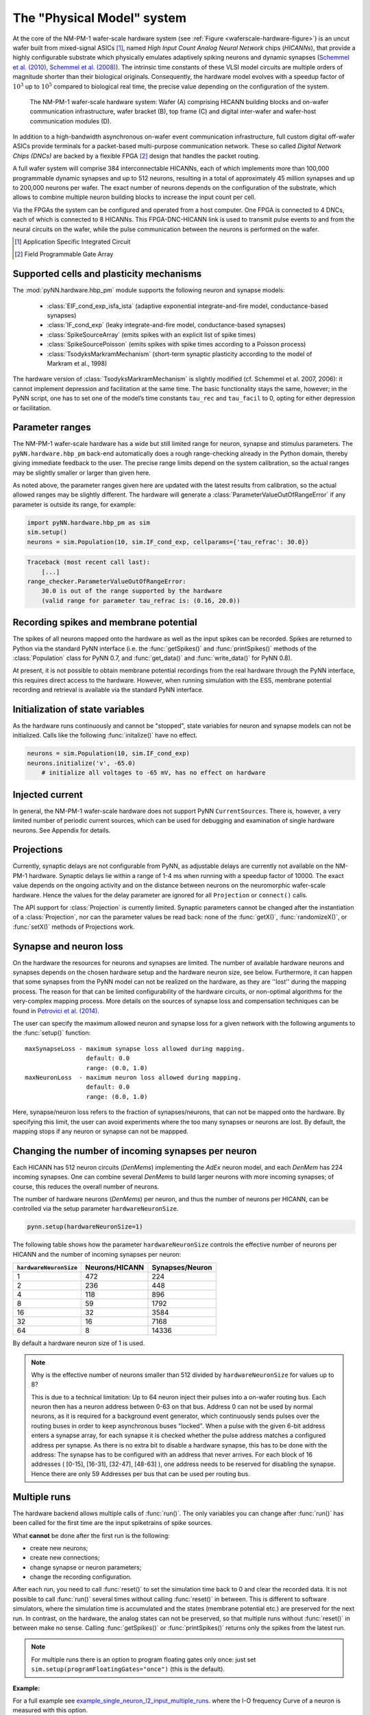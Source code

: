 ===========================
The "Physical Model" system
===========================

At the core of the NM-PM-1 wafer-scale hardware system (see :ref:`Figure <waferscale-hardware-figure>`) is an uncut wafer built from mixed-signal ASICs [#f1]_,
named `High Input Count Analog Neural Network` chips (`HICANNs`), that provide a highly configurable substrate which physically emulates adaptively spiking neurons and dynamic synapses (`Schemmel et al. (2010)`_, `Schemmel et al. (2008)`_).
The intrinsic time constants of these VLSI model circuits are multiple orders of magnitude shorter than their biological originals.
Consequently, the hardware model evolves with a speedup factor of :math:`10^3` up to :math:`10^5` compared to biological real time, the precise value depending on the configuration of the system.

.. _waferscale-hardware-figure:

.. figure:: waferscale_system.png
      :alt: wafer-scale system
    
      The NM-PM-1 wafer-scale hardware system: Wafer (A) comprising HICANN building blocks and on-wafer communication infrastructure, wafer bracket (B), top frame (C) and digital inter-wafer and wafer-host communication modules (D).

.. todo:: put newer image/schematic of wafer

In addition to a high-bandwidth asynchronous on-wafer event communication infrastructure, full custom digital off-wafer ASICs provide terminals for a packet-based multi-purpose communication network.
These so called `Digital Network Chips (DNCs)` are backed by a flexible FPGA [#f2]_ design that handles the packet routing. 

A full wafer system will comprise 384 interconnectable HICANNs, each of which implements more than 100,000 programmable dynamic synapses and up to 512 neurons, resulting in a total of approximately 45 million synapses and up to 200,000 neurons per wafer.
The exact number of neurons depends on the configuration of the substrate, which allows to combine multiple neuron building blocks to increase the input count per cell.

Via the FPGAs the system can be configured and operated from a host computer. One FPGA is connected to 4 DNCs, each of which is connected to 8 HICANNs. This FPGA-DNC-HICANN link is used to transmit pulse events to and from the neural circuits on the wafer, while the pulse communication between the neurons is performed on the wafer.

.. todo:: mention here also the low energy consumption

.. todo:: layout of HICANNs on wafer, need glossary to explain what a HICANN is!)

.. [#f1] Application Specific Integrated Circuit
.. [#f2] Field Programmable Gate Array


Supported cells and plasticity mechanisms
=========================================

The :mod:`pyNN.hardware.hbp_pm` module supports the following neuron and synapse models:

  * :class:`EIF_cond_exp_isfa_ista` (adaptive exponential integrate-and-fire model, conductance-based synapses)
  * :class:`IF_cond_exp` (leaky integrate-and-fire model, conductance-based synapses)
  * :class:`SpikeSourceArray` (emits spikes with an explicit list of spike times)
  * :class:`SpikeSourcePoisson` (emits spikes with spike times according to a Poisson process)
  * :class:`TsodyksMarkramMechanism` (short-term synaptic plasticity according to the model of Markram et al., 1998)

The hardware version of :class:`TsodyksMarkramMechanism` is slightly modified (cf. Schemmel et al. 2007, 2006): it cannot implement depression and facilitation at the same time.
The basic functionality stays the same, however; in the PyNN script, one has to set one of the model’s time constants ``tau_rec`` and ``tau_facil`` to 0, opting for either depression or facilitation.


Parameter ranges
================

The NM-PM-1 wafer-scale hardware has a wide but still limited range for neuron, synapse and stimulus parameters.
The ``pyNN.hardware.hbp_pm`` back-end automatically does a rough range-checking already in the Python domain, thereby giving immediate feedback to the user. The precise range limits depend on the system calibration, so the actual ranges may be slightly smaller or larger than given here.

.. TODO: the following ranges are out of date. After update, uncomment the following text.
.. The default ranges for the :class:`IF_cond_exp` are:
..
   ==========  =======  =======  =======
   Parameter   Default  Min      Max
   ==========  =======  =======  =======
   tau_refrac  0.1      0.0      10.0
   cm          1.0      0.2      0.2
   tau_syn_E   5.0      0.5      5.0
   v_rest      -65.0    -50.0    -50.0
   tau_syn_I   5.0      0.5      5.0
   tau_m       20.0     9.0      110.0
   e_rev_E     0.0      0.0      0.0
   i_offset    0.0      0.0      0.0
   e_rev_I     -70.0    -100.0   -100.0
   v_thresh    -50.0    -100.0   0.0
   v_reset     -65.0    -100.0   0.0
   ==========  =======  =======  =======
   
   .. todo:: comment on the fact that in several cases the default is outside the allowed range. Also, why is the range for v_rest [-50, -50]? Should also comment on the unphysiological value for e_rev_I.
   
   
   Some configuration options can modify these ranges. With ``speedUpFactor = 1000``, the ranges for all parameters with dimension time are modified:
   
   ==========  =======  =======  =======
   Parameter   Default  Min      Max
   ==========  =======  =======  =======
   tau_refrac  0.1      0.0      1.0
   tau_syn_E   5.0      0.1      0.5
   tau_syn_I   5.0      0.1      0.5
   tau_m       20.0     0.9      11.0
   ==========  =======  =======  =======
   
   With ``useSmallCap = True``, only the range of `tau_m` is modified:
   
   ==========  =======  =======  =======
   Parameter   Default  Min      Max
   ==========  =======  =======  =======
   tau_m       20.0     0.7      8.3
   ==========  =======  =======  =======


As noted above, the parameter ranges given here are updated with the latest results from calibration,
so the actual allowed ranges may be slightly different.
The hardware will generate a :class:`ParameterValueOutOfRangeError` if any parameter is outside its range, for example:

.. code-block:: python

    import pyNN.hardware.hbp_pm as sim
    sim.setup()
    neurons = sim.Population(10, sim.IF_cond_exp, cellparams={'tau_refrac': 30.0})


.. code-block:: python

    Traceback (most recent call last):
        [...]
    range_checker.ParameterValueOutOfRangeError:
        30.0 is out of the range supported by the hardware
        (valid range for parameter tau_refrac is: (0.16, 20.0))


Recording spikes and membrane potential
=======================================

The spikes of all neurons mapped onto the hardware as well as the input spikes can be recorded.
Spikes are returned to Python via the standard PyNN interface (i.e. the :func:`getSpikes()` and :func:`printSpikes()` methods of the :class:`Population` class for PyNN 0.7, and :func:`get_data()` and :func:`write_data()` for PyNN 0.8).

At present, it is not possible to obtain membrane potential recordings from the real hardware through the PyNN interface, this requires direct access to the hardware.
However, when running simulation with the ESS, membrane potential recording and retrieval is available via the standard PyNN interface.


Initialization of state variables
=================================

As the hardware runs continuously and cannot be "stopped", state variables for neuron and synapse models can not be initialized.
Calls like the following :func:`initalize()` have no effect.

.. code-block:: python

    neurons = sim.Population(10, sim.IF_cond_exp)
    neurons.initialize('v', -65.0)
        # initialize all voltages to -65 mV, has no effect on hardware


Injected current
================

In general, the NM-PM-1 wafer-scale hardware does not support PyNN ``CurrentSources``.
There is, however, a very limited number of periodic current sources, which can be used for debugging and examination of single hardware neurons.
See Appendix for details.

.. todo:: add crossreference to `Periodic current sources` in appendix.


Projections
===========

Currently, synaptic delays are not configurable from PyNN, as adjustable delays are currently not available on the NM-PM-1 hardware.
Synaptic delays lie within a range of 1-4 ms when running with a speedup factor of 10000.
The exact value depends on the ongoing activity and on the distance between neurons on the neuromorphic wafer-scale hardware.
Hence the values for the delay parameter are ignored for all ``Projection`` or ``connect()`` calls.

The API support for :class:`Projection` is currently limited.
Synaptic parameters cannot be changed after the instantiation of a :class:`Projection`,
nor can the parameter values be read back: none of the :func:`getX()`, :func:`randomizeX()`, or :func:`setX()` methods of Projections work.


Synapse and neuron loss
=======================

On the hardware the resources for neurons and synapses are limited.
The number of available hardware neurons and synapses depends on the chosen hardware setup and the hardware neuron size, see below.
Furthermore, it can happen that some synapses from the PyNN model can not be realized on the hardware, as they are ''lost'' during the mapping process.
The reason for that can be limited configurability of the hardware circuits, or non-optimal algorithms for the very-complex mapping process.
More details on the sources of synapse loss and compensation techniques can be found in `Petrovici et al. (2014)`_.

The user can specify the maximum allowed neuron and synapse loss for a given network with the following arguments to the :func:`setup()` function::

    maxSynapseLoss - maximum synapse loss allowed during mapping.
                     default: 0.0
                     range: (0.0, 1.0)
    maxNeuronLoss  - maximum neuron loss allowed during mapping.
                     default: 0.0
                     range: (0.0, 1.0)

Here, synapse/neuron loss refers to the fraction of synapses/neurons, that can not be mapped onto the hardware.
By specifying this limit, the user can avoid experiments where the too many synapses or neurons are lost. By default, the mapping stops if any neuron or synapse can not be mappped.


Changing the number of incoming synapses per neuron
===================================================

Each HICANN has 512 neuron circuits (`DenMems`) implementing the `AdEx` neuron model, and each `DenMem` has 224 incoming synapses. One can combine several `DenMems` to build larger neurons with more incoming synapses; of course, this reduces the overall number of neurons.

The number of hardware neurons (`DenMems`) per neuron, and thus the number of neurons per HICANN, can be controlled via the setup parameter ``hardwareNeuronSize``.

.. code-block:: python

    pynn.setup(hardwareNeuronSize=1)

The following table shows how the parameter ``hardwareNeuronSize`` controls the effective number of neurons per HICANN and the number of incoming synapses per neuron:

======================  ==============  ===============
``hardwareNeuronSize``  Neurons/HICANN  Synapses/Neuron
======================  ==============  ===============
1                       472               224
2                       236               448
4                       118               896
8                       59                1792
16                      32                3584
32                      16                7168
64                      8                 14336
======================  ==============  ===============

By default a hardware neuron size of 1 is used.

.. note:: Why is the effective number of neurons smaller than 512 divided by ``hardwareNeuronSize`` for values up to 8?

          This is due to a technical limitation: Up to 64 neuron inject their pulses into a on-wafer routing bus. Each neuron then has a neuron address between 0-63 on that bus. Address 0 can not be used by normal neurons, as it is required for a background event generator, which continuously sends pulses over the routing buses in order to keep asynchronous buses "locked". When a pulse with the given 6-bit address enters a synapse array, for each synapse it is checked whether the pulse address matches a configured address per synapse. As there is no extra bit to disable a hardware synapse, this has to be done with the address: The synapse has to be configured with an address that never arrives. For each block of 16 addresses ( [0-15], [16-31], [32-47], [48-63] ), one address needs to be reserved for disabling the synapse.
          Hence there are only 59 Addresses per bus that can be used per routing bus.

.. move this note to a technical appendix?


Multiple runs
=============

The hardware backend allows multiple calls of :func:`run()`.
The only variables you can change after :func:`run()` has been called for the first time are the input spiketrains of spike sources.

What **cannot** be done after the first run is the following:

* create new neurons;
* create new connections;
* change synapse or neuron parameters;
* change the recording configuration.

After each run, you need to call :func:`reset()` to set the simulation time back to 0 and clear the recorded data.
It is not possible to call :func:`run()` several times without calling :func:`reset()` in between.
This is different to software simulators, where the simulation time is accumulated and the states (membrane potential etc.) are preserved for the next run.
In contrast, on the hardware, the analog states can not be preserved, so that multiple runs without :func:`reset()` in between make no sense.
Calling :func:`getSpikes()` or :func:`printSpikes()` returns only the spikes from the latest run.

.. note:: For multiple runs there is an option to program floating gates only once: just set ``sim.setup(programFloatingGates="once")`` (this is the default).

**Example:**

For a full example see `example_single_neuron_l2_input_multiple_runs`_.
where the I-O frequency Curve of a neuron is measured with this option.

.. _example_single_neuron_l2_input_multiple_runs: https://gitviz.kip.uni-heidelberg.de/projects/mappingtool/repository/entry/misc/tests/examples/single_neuron_l2_input/single_neuron_l2_input_multiple_runs.py


Available hardware setups
=========================

By default, each job run on the PM facility is assigned to a single wafer,
but it is also possible to have more fine grained control over which parts of the hardware to use.
This is specified using the ``hardware`` argument to the :func:`setup()` function, for example:

.. code-block:: python

    import pyNN.hardware.hbp_pm as sim
    sim.setup(hardware=sim.hardwareSetup['one-wafer])


The ``hardware`` argument should be a list of setups, where each setup is specified by a dictionary with the following parameters:

``setup``
   specifies the type of the hardware, either 'vertical_setup' or 'wafer'

``wafer_id``
   the logical id of the wafer in the calibration database [default: 0]

``hicannIndices``
   a list of HICANN Indices (HALBE Enumeration) to use for mapping.
   If not specified, all HICANNs of the wafer will be used. Default: range(384)

``setup_params`` - a dictionary specifying the parameters of the hardware setup

   ``ip`` - IP Address (v4) of FPGA of vertical setup as string in dotted decimal form.

      Only used if setup is a 'vertical_setup'. Default: 192.168.1.1

   ``num_hicanns`` - number of HICANNs in the JTAG chain of vertical setup

      Default: 1
      Range: (1, 8)

There are several predefined hardware setups in the dictionary ``pyNN.hardware.hbp_pm.hardwareSetup``.

As mentioned above, one can choose from different predefined hardware setups via:

.. code-block:: python

    sim.setup(hardware=sim.hardwareSetup[<SETUP>])

Here are the details about the different hardware setups:

=================  ==========  ========
``hardwareSetup``  `#HICANNs`  geometry
=================  ==========  ========
one-hicann         1
one-reticle        8           4x2
small              32          8x4
medium             128         16x8
medium2            128         32x4
large              240         20x12
large2             224         28x8
one-wafer          384         WaferMap_
=================  ==========  ========

By default a complete wafer (i.e. ``one-wafer``) is used.
When using the ESS simulator it is strongly recommended to choose a smaller hardware setup to reduce the simulation time.

The following table shows the **total number of neurons** depending on the ``hardwareNeuronSize`` and the ``hardwareSetup``

===============  ======  =====  =====  =====  =====  ====  ====
`hardwareSetup`            `hardwareNeuronSize`
---------------  ----------------------------------------------
..               1       2      4      8      16     32    64
===============  ======  =====  =====  =====  =====  ====  ====
'one-hicann'     472     236    118    59     32     16    8
'one-reticle'    3776    1888   944    472    256    128   64
'small'          15104   7552   3776   1888   1024   512   256
'medium'         60416   30208  15104  7552   4096   2048  1024
'medium2'        60416   30208  15104  7552   4096   2048  1024
'large'          113280  56640  28320  14160  7680   3840  1920
'large2'         105728  52864  26432  13216  7168   3584  1792
'one-wafer'      181248  90624  45312  22656  12288  6144  3072
===============  ======  =====  =====  =====  =====  ====  ====

Input Bandwidth Limits
======================

The bandwidth for external simulus spikes (from :class:`SpikeSourcePoisson` and :class:`SpikeSourceArray`) is limited on the hardware.
The following table lists the maximum input bandwidth for a speedup factor of 10000:

=============   ==============
hardwareSetup   Input BW [kHz]
=============   ==============
one-hicann      2.083
one-reticle     12.5
small           37.5
medium          100.0
medium2         100.0
large           150.0
large2          112.5
one-wafer       150.0
=============   ==============


Configuration summary
=====================

The hardware is configured by passing arguments to the :func:`setup()` function.
Most of these options have been discussed above. We summarize them here for reference.
These arguments will be ignored by other PyNN backends.

``speedupFactor``
    Determines how much faster the emulation on the hardware takes place compared to biological real time. Default: 10000.
    Note that changing the speedup factor also scales the neuron and synapse parameter ranges.

``useSmallCap``
    For the hardware neuron one has the choice from two different capacitors used as the membrane capacitance.
    By default the big capacitor with 2.6 pF is used.
    By setting ``useSmallCap=True`` one can switch to the small capacitance with 0.4 pF.
    Then, the parameter ranges of the membrane time constant ``tau_m``, the adaption variables ``a`` and ``b`` and synaptic weights are updated.
    This option is useful when running at a high speedup factor (e.g. 20000).

.. warning:: Note that there is currently no calibration data available for the small capacitance, such that hardware experiments are not expected to use a precise transformation of neuron parameters to the hardware.

``maxSynapseLoss``
    Maximum synapse loss allowed during mapping (range 0-1). The default is zero (loss of synapses will halt the mapping process).

``maxNeuronLoss``
    Maximum neuron loss allowed during mapping (range 0-1). The default is zero (loss of neurons will halt the mapping process).

``hardware``
    Specifies which parts of the hardware to use. See the section "Available hardware setups" above.

``hardwareNeuronSize``
    Specifies the size of hardware neurons, i.e. the number of neuron circuits that are used to form a larger neuron.
    The higher this number, the higher is the number of incoming synapses per neuron, and the lower is the total
    number of neurons. Default: 1. Choices: [1, 2, 4, 8, 16, 32, 64]

``programFloatingGates``
   When performing multiple runs, this option determines whether the "floating gates" which hold the parameter values should
   be reprogrammed for each run, or only once. Default: 'always'. Choices: ['always', 'once']

``rng_seeds``
   A list of seeds used for certain sources of randomness (e.g. Poisson spike trains).


.. todo:: discuss when people might want to/need to change the default hardware setup.


Mapping
=======

Saving the realized and lost connection matrix
''''''''''''''''''''''''''''''''''''''''''''''

The ``hardware.hbp_pm`` backend offers a tool to analyse the distortion of the networked mapped onto the hardware.
Therefore, one first tells the mapping to write the lost and realized connections to files.
These files must be specified in ``sim.setup(..)``, otherwise this data is not extracted:

.. code-block:: python

    import pyNN.hardware.hbp_pm as sim

    realized_conn_file = "realized_conns.txt"
    lost_conn_file = "lost_conns.txt"

    sim.setup(
            realizedConnectionMatrixFile = realized_conn_file,
            lostConnectionMatrixFile = lost_conn_file,
              )


The mapping process then generates files containing the realized rsp. lost connection matrix of the network.
The connectivity is saved as a sparse matrix, i.e. for each neuron a list of target neurons is saved::

    <ID1>:<white space separated list of target neurons>
    <ID2>:<white space separated list of target neurons>
    ...

Therefore, the ``pyNN.ID`` of the cells/neurons is used. In the ``pyNN.hardware.hbp_pm`` backend, cell IDs are counted as follows:

* Real Neurons get positive integers starting from 0 in the order as they are created.
* Spike Sources get negative integers starting from -1 in the order created.

Hence, the connection matrix file can be read as follows:

::

    -1: 0   # Spike Source -1 has an afferent connection to Neuron 0
     0: 1 2 # Neuron 0 has afferent connections to Neurons 1 and 2


.. warning:: Note that, currently, the mapping process does not support multiple synapses between pairs of neurons. Therefore, it can happen that a target neuron occurs multiple times in the lost-connections files, but only once in the realized matrix.


Analyzing the (distorted) network
'''''''''''''''''''''''''''''''''

The files with the realized and lost connections matrix can be read in by the ``MappingAnalyzer``, which is available in the ``mapper`` module:

.. code-block:: python

    from pyNN.hardware.hbp_pm import mapper

    MA = mapper.MappingAnalyzer(lost_conn_file, realized_conn_file)

Where ``lost_conn_file`` and ``realized_conn_file`` are file names of the lost rsp. realized connection matrix of the network.

Example output::

    Mapping Statistiscs:
    19881  of  61881  Synapses lost ( 32.1277936685 %)


The ``MappingAnalyzer`` holds the lost and realized sparse connection matrices between cells.
It offers several methods to e.g. get the number of lost and realized connections between groups of source and target neurons.
One can also directly print the synapse loss between the groups.

Full Example
````````````

For an example making use of the full functionality of the ``MappingAnalyzer``, see `example_MappingAnalyzer`_.

.. _example_MappingAnalyzer: https://gitviz.kip.uni-heidelberg.de/projects/mappingtool/repository/revisions/master/entry/misc/tests/examples/mapping_analyzer/main.py



.. TODO: We should have at least some examples using the old pynn-mappingtool-via-sthal flow.



.. _`Petrovici et al. (2014)`: http://www.plosone.org/article/info%3Adoi%2F10.1371%2Fjournal.pone.0108590
.. _`Schemmel et al. (2010)`: http://ieeexplore.ieee.org/stamp/stamp.jsp?tp=&arnumber=5536970&isnumber=5536941
.. _`Schemmel et al. (2008)`: http://ieeexplore.ieee.org/xpls/abs_all.jsp?arnumber=4633828 
.. _WaferMap: http://129.206.127.67/jss/WaferMapShow?scale=1.0&theta=1.5709999799728394&waferNumber=1&drawMode=DRAW_MODE_HICANN_ConfigID
